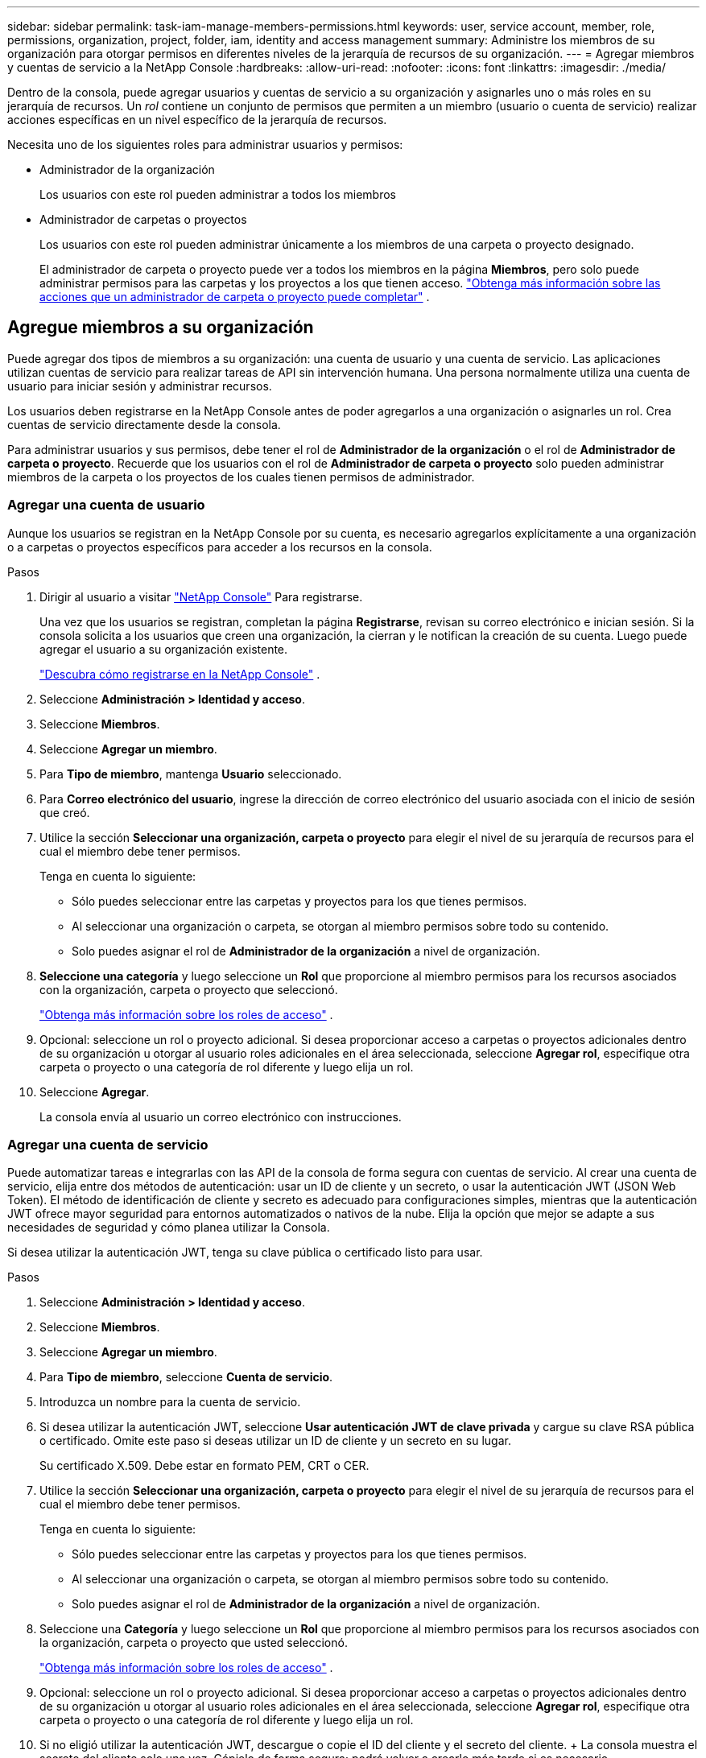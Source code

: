 ---
sidebar: sidebar 
permalink: task-iam-manage-members-permissions.html 
keywords: user, service account, member, role, permissions, organization, project, folder, iam, identity and access management 
summary: Administre los miembros de su organización para otorgar permisos en diferentes niveles de la jerarquía de recursos de su organización. 
---
= Agregar miembros y cuentas de servicio a la NetApp Console
:hardbreaks:
:allow-uri-read: 
:nofooter: 
:icons: font
:linkattrs: 
:imagesdir: ./media/


[role="lead"]
Dentro de la consola, puede agregar usuarios y cuentas de servicio a su organización y asignarles uno o más roles en su jerarquía de recursos.  Un _rol_ contiene un conjunto de permisos que permiten a un miembro (usuario o cuenta de servicio) realizar acciones específicas en un nivel específico de la jerarquía de recursos.

Necesita uno de los siguientes roles para administrar usuarios y permisos:

* Administrador de la organización
+
Los usuarios con este rol pueden administrar a todos los miembros

* Administrador de carpetas o proyectos
+
Los usuarios con este rol pueden administrar únicamente a los miembros de una carpeta o proyecto designado.

+
El administrador de carpeta o proyecto puede ver a todos los miembros en la página *Miembros*, pero solo puede administrar permisos para las carpetas y los proyectos a los que tienen acceso. link:reference-iam-predefined-roles.html["Obtenga más información sobre las acciones que un administrador de carpeta o proyecto puede completar"] .





== Agregue miembros a su organización

Puede agregar dos tipos de miembros a su organización: una cuenta de usuario y una cuenta de servicio. Las aplicaciones utilizan cuentas de servicio para realizar tareas de API sin intervención humana.  Una persona normalmente utiliza una cuenta de usuario para iniciar sesión y administrar recursos.

Los usuarios deben registrarse en la NetApp Console antes de poder agregarlos a una organización o asignarles un rol.  Crea cuentas de servicio directamente desde la consola.

Para administrar usuarios y sus permisos, debe tener el rol de *Administrador de la organización* o el rol de *Administrador de carpeta o proyecto*.  Recuerde que los usuarios con el rol de *Administrador de carpeta o proyecto* solo pueden administrar miembros de la carpeta o los proyectos de los cuales tienen permisos de administrador.



=== Agregar una cuenta de usuario

Aunque los usuarios se registran en la NetApp Console por su cuenta, es necesario agregarlos explícitamente a una organización o a carpetas o proyectos específicos para acceder a los recursos en la consola.

.Pasos
. Dirigir al usuario a visitar https://console.netapp.com/["NetApp Console"^] Para registrarse.
+
Una vez que los usuarios se registran, completan la página *Registrarse*, revisan su correo electrónico e inician sesión. Si la consola solicita a los usuarios que creen una organización, la cierran y le notifican la creación de su cuenta.  Luego puede agregar el usuario a su organización existente.

+
link:task-sign-up-saas.html["Descubra cómo registrarse en la NetApp Console"] .

. Seleccione *Administración > Identidad y acceso*.
. Seleccione *Miembros*.
. Seleccione *Agregar un miembro*.
. Para *Tipo de miembro*, mantenga *Usuario* seleccionado.
. Para *Correo electrónico del usuario*, ingrese la dirección de correo electrónico del usuario asociada con el inicio de sesión que creó.
. Utilice la sección *Seleccionar una organización, carpeta o proyecto* para elegir el nivel de su jerarquía de recursos para el cual el miembro debe tener permisos.
+
Tenga en cuenta lo siguiente:

+
** Sólo puedes seleccionar entre las carpetas y proyectos para los que tienes permisos.
** Al seleccionar una organización o carpeta, se otorgan al miembro permisos sobre todo su contenido.
** Solo puedes asignar el rol de *Administrador de la organización* a nivel de organización.


. *Seleccione una categoría* y luego seleccione un *Rol* que proporcione al miembro permisos para los recursos asociados con la organización, carpeta o proyecto que seleccionó.
+
link:reference-iam-predefined-roles.html["Obtenga más información sobre los roles de acceso"] .

. Opcional: seleccione un rol o proyecto adicional.  Si desea proporcionar acceso a carpetas o proyectos adicionales dentro de su organización u otorgar al usuario roles adicionales en el área seleccionada, seleccione *Agregar rol*, especifique otra carpeta o proyecto o una categoría de rol diferente y luego elija un rol.
. Seleccione *Agregar*.
+
La consola envía al usuario un correo electrónico con instrucciones.





=== Agregar una cuenta de servicio

Puede automatizar tareas e integrarlas con las API de la consola de forma segura con cuentas de servicio.  Al crear una cuenta de servicio, elija entre dos métodos de autenticación: usar un ID de cliente y un secreto, o usar la autenticación JWT (JSON Web Token).  El método de identificación de cliente y secreto es adecuado para configuraciones simples, mientras que la autenticación JWT ofrece mayor seguridad para entornos automatizados o nativos de la nube.  Elija la opción que mejor se adapte a sus necesidades de seguridad y cómo planea utilizar la Consola.

Si desea utilizar la autenticación JWT, tenga su clave pública o certificado listo para usar.

.Pasos
. Seleccione *Administración > Identidad y acceso*.
. Seleccione *Miembros*.
. Seleccione *Agregar un miembro*.
. Para *Tipo de miembro*, seleccione *Cuenta de servicio*.
. Introduzca un nombre para la cuenta de servicio.
. Si desea utilizar la autenticación JWT, seleccione *Usar autenticación JWT de clave privada* y cargue su clave RSA pública o certificado.  Omite este paso si deseas utilizar un ID de cliente y un secreto en su lugar.
+
Su certificado X.509.  Debe estar en formato PEM, CRT o CER.

. Utilice la sección *Seleccionar una organización, carpeta o proyecto* para elegir el nivel de su jerarquía de recursos para el cual el miembro debe tener permisos.
+
Tenga en cuenta lo siguiente:

+
** Sólo puedes seleccionar entre las carpetas y proyectos para los que tienes permisos.
** Al seleccionar una organización o carpeta, se otorgan al miembro permisos sobre todo su contenido.
** Solo puedes asignar el rol de *Administrador de la organización* a nivel de organización.


. Seleccione una *Categoría* y luego seleccione un *Rol* que proporcione al miembro permisos para los recursos asociados con la organización, carpeta o proyecto que usted seleccionó.
+
link:reference-iam-predefined-roles.html["Obtenga más información sobre los roles de acceso"] .

. Opcional: seleccione un rol o proyecto adicional.  Si desea proporcionar acceso a carpetas o proyectos adicionales dentro de su organización u otorgar al usuario roles adicionales en el área seleccionada, seleccione *Agregar rol*, especifique otra carpeta o proyecto o una categoría de rol diferente y luego elija un rol.
. Si no eligió utilizar la autenticación JWT, descargue o copie el ID del cliente y el secreto del cliente.  + La consola muestra el secreto del cliente solo una vez.  Cópielo de forma segura; podrá volver a crearlo más tarde si es necesario.
. Si eligió la autenticación JWT, descargue o copie el ID del cliente y la audiencia JWT.  Esta información se muestra solo una vez y no se puede recuperar más tarde.
. Seleccione *Cerrar*.




== Ver miembros de la organización

Para comprender qué recursos y permisos están disponibles para un miembro, puede ver los roles asignados al miembro en diferentes niveles de la jerarquía de recursos de su organización.link:task-iam-manage-roles.html["Aprenda a usar roles para controlar el acceso a los recursos de la consola."^]

Puede ver tanto las cuentas de usuario como las cuentas de servicio desde la página *Miembros*.


NOTE: También puede ver todos los miembros asociados a una carpeta o proyecto específico. link:task-iam-manage-folders-projects.html#view-associated-resources-members["Más información"] .

.Pasos
. Seleccione *Administración > Identidad y acceso*.
. Seleccione *Miembros*.
+
La tabla *Miembros* enumera los miembros de su organización.

. Desde la página *Miembros*, navegue hasta un miembro en la tabla, seleccioneimage:icon-action.png["Un icono que consta de tres puntos uno al lado del otro."] y luego seleccione *Ver detalles*.




== Eliminar un miembro de su organización

Es posible que necesites eliminar a un miembro de tu organización (por ejemplo, si abandona tu empresa).

El sistema elimina los permisos del miembro pero conserva sus cuentas de consola y del sitio de soporte de NetApp .

.Pasos
. Desde la página *Miembros*, navegue hasta un miembro en la tabla, seleccioneimage:icon-action.png["Un icono que consta de tres puntos uno al lado del otro."] luego seleccione *Eliminar usuario*.
. Confirme que desea eliminar al miembro de su organización.




== Recrear las credenciales para una cuenta de servicio

Cree nuevas credenciales si las pierde o necesita actualizarlas.

Al volver a crear las credenciales, elimina las credenciales existentes para la cuenta de servicio y crea otras nuevas. No puedes utilizar las credenciales anteriores.

.Pasos
. Seleccione *Administración > Identidad y acceso*.
. Seleccione *Miembros*.
. En la tabla *Miembros*, navegue hasta una cuenta de servicio, seleccioneimage:icon-action.png["Un icono que consta de tres puntos uno al lado del otro."] y luego seleccione *Recrear secretos*.
. Seleccione *Recrear*.
. Descargue o copie el ID del cliente y el secreto del cliente.  + El secreto del cliente se muestra solo una vez. Cópielo o descárguelo y guárdelo de forma segura.




== Administrar la autenticación multifactor (MFA) de un usuario

Si un usuario pierde el acceso a su dispositivo MFA, puede eliminar o deshabilitar su configuración MFA.

Los usuarios deben reconfigurar MFA al iniciar sesión después de la eliminación.  Si el usuario solo perdió el acceso a su dispositivo MFA temporalmente, puede usar el código de recuperación que guardó cuando configuró MFA para iniciar sesión.

Si no tienen su código de recuperación, deshabilite temporalmente MFA para permitir el inicio de sesión. Cuando deshabilita MFA para un usuario, esta se deshabilita solo durante ocho horas y luego se vuelve a habilitar automáticamente. Al usuario se le permite un inicio de sesión durante ese tiempo sin MFA. Después de las ocho horas, el usuario deberá utilizar MFA para iniciar sesión.


NOTE: Para administrar la autenticación multifactor de un usuario, debe tener una dirección de correo electrónico en el mismo dominio que el usuario afectado.

.Pasos
. Seleccione *Administración > Identidad y acceso*.
. Seleccione *Miembros*.
+
La tabla *Miembros* enumera los miembros de su organización.

. Desde la página *Miembros*, navegue hasta un miembro en la tabla, seleccioneimage:icon-action.png["Un icono que consta de tres puntos uno al lado del otro."] y luego seleccione *Administrar autenticación multifactor*.
. Elija si desea eliminar o deshabilitar la configuración MFA del usuario.

